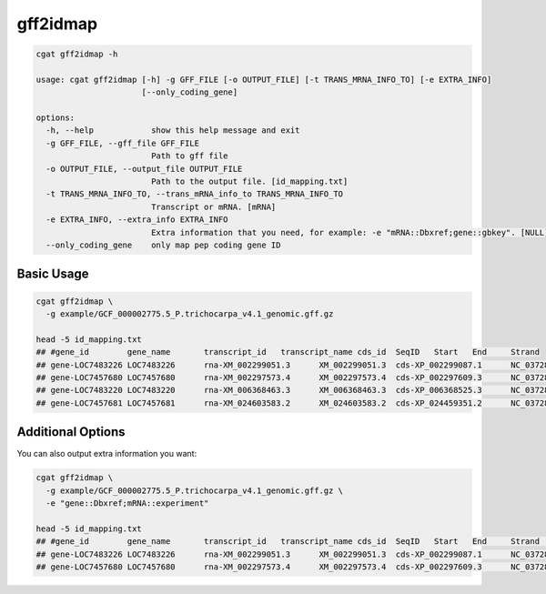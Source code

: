 gff2idmap
=========

.. code-block:: console

   cgat gff2idmap -h

   usage: cgat gff2idmap [-h] -g GFF_FILE [-o OUTPUT_FILE] [-t TRANS_MRNA_INFO_TO] [-e EXTRA_INFO]
                         [--only_coding_gene]

   options:
     -h, --help            show this help message and exit
     -g GFF_FILE, --gff_file GFF_FILE
                           Path to gff file
     -o OUTPUT_FILE, --output_file OUTPUT_FILE
                           Path to the output file. [id_mapping.txt]
     -t TRANS_MRNA_INFO_TO, --trans_mRNA_info_to TRANS_MRNA_INFO_TO
                           Transcript or mRNA. [mRNA]
     -e EXTRA_INFO, --extra_info EXTRA_INFO
                           Extra information that you need, for example: -e "mRNA::Dbxref;gene::gbkey". [NULL]
     --only_coding_gene    only map pep coding gene ID

Basic Usage
-----------

.. code-block:: console

   cgat gff2idmap \
     -g example/GCF_000002775.5_P.trichocarpa_v4.1_genomic.gff.gz

   head -5 id_mapping.txt
   ## #gene_id        gene_name       transcript_id   transcript_name cds_id  SeqID   Start   End     Strand
   ## gene-LOC7483226 LOC7483226      rna-XM_002299051.3      XM_002299051.3  cds-XP_002299087.1      NC_037285.2     40829   43223   -
   ## gene-LOC7457680 LOC7457680      rna-XM_002297573.4      XM_002297573.4  cds-XP_002297609.3      NC_037285.2     50624   52700   +
   ## gene-LOC7483220 LOC7483220      rna-XM_006368463.3      XM_006368463.3  cds-XP_006368525.3      NC_037285.2     60500   65314   -
   ## gene-LOC7457681 LOC7457681      rna-XM_024603583.2      XM_024603583.2  cds-XP_024459351.2      NC_037285.2     65961   72394   -

Additional Options
------------------

You can also output extra information you want:

.. code-block:: console

   cgat gff2idmap \
     -g example/GCF_000002775.5_P.trichocarpa_v4.1_genomic.gff.gz \
     -e "gene::Dbxref;mRNA::experiment"

   head -5 id_mapping.txt
   ## #gene_id        gene_name       transcript_id   transcript_name cds_id  SeqID   Start   End     Strand  gene::Dbxref    mRNA::experiment
   ## gene-LOC7483226 LOC7483226      rna-XM_002299051.3      XM_002299051.3  cds-XP_002299087.1      NC_037285.2     40829   43223   -       GeneID:7483226  COORDINATES: polyA evidence [ECO:0006239]
   ## gene-LOC7457680 LOC7457680      rna-XM_002297573.4      XM_002297573.4  cds-XP_002297609.3      NC_037285.2     50624   52700   +       GeneID:7457680  COORDINATES: polyA evidence [ECO:0006239]
  